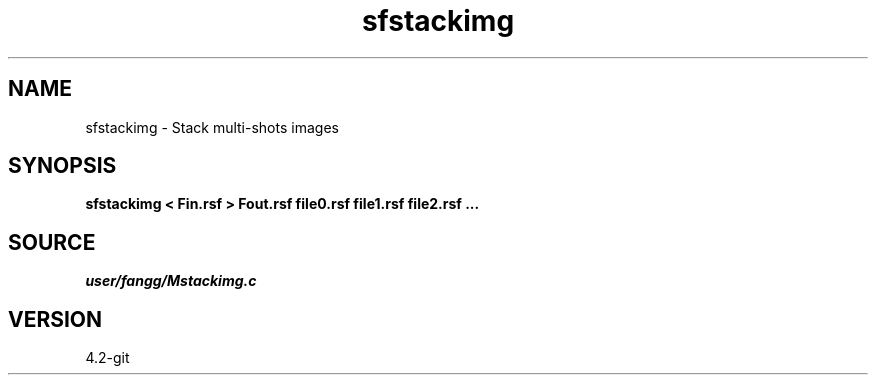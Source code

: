 .TH sfstackimg 1  "APRIL 2023" Madagascar "Madagascar Manuals"
.SH NAME
sfstackimg \- Stack multi-shots images 
.SH SYNOPSIS
.B sfstackimg < Fin.rsf > Fout.rsf file0.rsf file1.rsf file2.rsf ...
.SH SOURCE
.I user/fangg/Mstackimg.c
.SH VERSION
4.2-git
